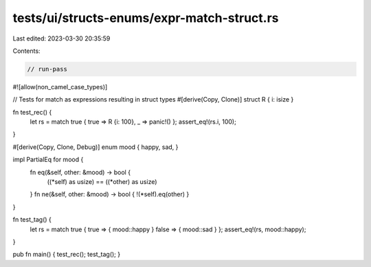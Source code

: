tests/ui/structs-enums/expr-match-struct.rs
===========================================

Last edited: 2023-03-30 20:35:59

Contents:

.. code-block:: rs

    // run-pass
#![allow(non_camel_case_types)]




// Tests for match as expressions resulting in struct types
#[derive(Copy, Clone)]
struct R { i: isize }

fn test_rec() {
    let rs = match true { true => R {i: 100}, _ => panic!() };
    assert_eq!(rs.i, 100);
}

#[derive(Copy, Clone, Debug)]
enum mood { happy, sad, }

impl PartialEq for mood {
    fn eq(&self, other: &mood) -> bool {
        ((*self) as usize) == ((*other) as usize)
    }
    fn ne(&self, other: &mood) -> bool { !(*self).eq(other) }
}

fn test_tag() {
    let rs = match true { true => { mood::happy } false => { mood::sad } };
    assert_eq!(rs, mood::happy);
}

pub fn main() { test_rec(); test_tag(); }


